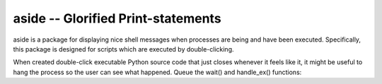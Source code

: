 ===================================
aside -- Glorified Print-statements
===================================

aside is a package for displaying nice shell messages when processes are being and have been executed.
Specifically, this package is designed for scripts which are executed by double-clicking.

When created double-click executable Python source code that just closes whenever it feels like it,
it might be useful to hang the process so the user can see what happened. Queue the wait() and handle_ex()
functions:

.. handle_ex:: screenshots/handle_ex.png
